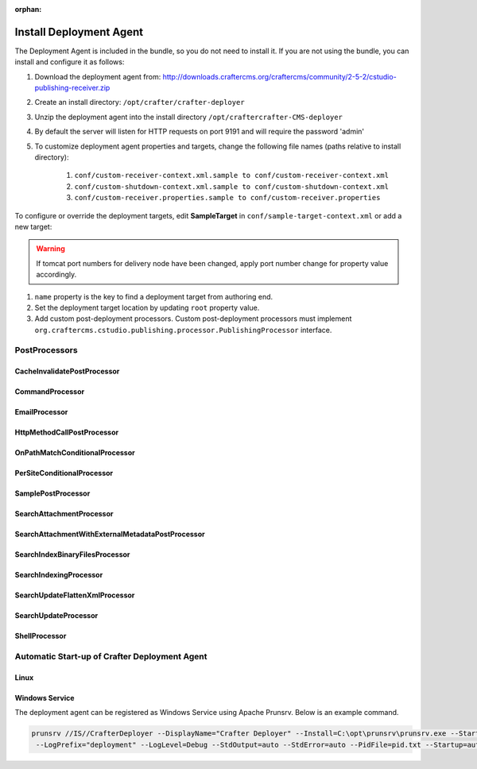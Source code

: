 :orphan:

.. document does not appear in any toctree, this file is referenced
   use :orphan: File-wide metadata option to get rid of WARNING: document isn't included in any toctree for now

========================
Install Deployment Agent
========================

The Deployment Agent is included in the bundle, so you do not need to install it. If you are not using the bundle, you can install and configure it as follows:

#. Download the deployment agent from: http://downloads.craftercms.org/craftercms/community/2-5-2/cstudio-publishing-receiver.zip
#. Create an install directory: ``/opt/crafter/crafter-deployer``
#. Unzip the deployment agent into the install directory ``/opt/craftercrafter-CMS-deployer``
#. By default the server will listen for HTTP requests on port 9191 and will require the password 'admin'
#. To customize deployment agent properties and targets, change the following file names (paths relative to install directory):

    #. ``conf/custom-receiver-context.xml.sample to conf/custom-receiver-context.xml``
    #. ``conf/custom-shutdown-context.xml.sample to conf/custom-shutdown-context.xml``
    #. ``conf/custom-receiver.properties.sample to conf/custom-receiver.properties``

.. code-block:: properties
    :caption: ``/opt/craftercrafter-wem-deployer/conf/custom-receiver.properties``

    receiver.port:9191
    receiver.password=admin

To configure or override the deployment targets, edit **SampleTarget** in ``conf/sample-target-context.xml`` or add a new target:

.. code-block:: xml
    :caption: /opt/craftercrafter-wem-deployer/conf/sample-target-context.xml

    <?xml version="1.0" encoding="UTF-8"?>
    <beans xmlns="http://www.springframework.org/schema/beans"
            xmlns:xsi="http://www.w3.org/2001/XMLSchema-instance" xmlns:context="http://www.springframework.org/schema/context"
            xsi:schemaLocation="http://www.springframework.org/schema/beans http://www.springframework.org/schema/beans/spring-beans.xsd
            http://www.springframework.org/schema/context http://www.springframework.org/schema/context/spring-context.xsd">
        <bean id="SampleTarget" class="org.craftercms.cstudio.publishing.target.PublishingTarget" init-method="register">
            <property name="name"><value>sample</value></property>
            <property name="manager" ref="TargetManager"/>
            <property name="postProcessors">
                <list>
                    <ref bean="SearchUpdateProcessor" />
                    <ref bean="SampleCacheInvalidate" />
                </list>
            </property>
            <property name="params">
                <map>
                    <entry key="root"><value>target/sample</value></entry>
                    <entry key="contentFolder"><value>content</value></entry>
                    <entry key="metadataFolder"><value>metadata</value></entry>
                </map>
            </property>
        </bean>
        <bean id="SampleCacheInvalidate" class="org.craftercms.cstudio.publishing.processor.CacheInvalidatePostProcessor">
            <property name="cacheInvalidateUrl" value="http://localhost:8080/api/1/cache/clear_all" />
        </bean>
        <bean id="SearchService" class="org.craftercms.search.service.impl.RestClientSearchService">
            <property name="serverUrl" value="http://localhost:8080/crafter-search"/>
        </bean>
        <bean id="SearchUpdateProcessor" class="org.craftercms.cstudio.publishing.processor.SearchUpdateProcessor">
            <property name="searchService" ref="SearchService"/>
            <property name="siteName"><value>sample</value></property>
        </bean>
        <bean id="searchFlattenXmlProcessor" class="org.craftercms.cstudio.publishing.processor.SearchUpdateFlattenXmlProcessor">
            <property name="searchService" ref="SearchService"/>
            <property name="siteName"><value>sample</value></property>
            <property name="includeElementXPathQuery" value="//include" />
            <property name="charEncoding" value="UTF-8" />
        </bean>
        <bean id="SamplePostProcessor" class="org.craftercms.cstudio.publishing.processor.SamplePostProcessor"/>
    </beans>

.. warning::

    If tomcat port numbers for delivery node have been changed, apply port number change for property value accordingly.

#. ``name`` property is the key to find a deployment target from authoring end.
#. Set the deployment target location by updating ``root`` property value.
#. Add custom post-deployment processors. Custom post-deployment processors must implement ``org.craftercms.cstudio.publishing.processor.PublishingProcessor`` interface.

.. code-block:: xml
    :caption: base-context.xml

    <bean id="SamplePostProcessor" class="org.craftercms.cstudio.publishing.processor.SamplePostProcessor"/>

--------------
PostProcessors
--------------


^^^^^^^^^^^^^^^^^^^^^^^^^^^^
CacheInvalidatePostProcessor
^^^^^^^^^^^^^^^^^^^^^^^^^^^^

^^^^^^^^^^^^^^^^
CommandProcessor
^^^^^^^^^^^^^^^^

^^^^^^^^^^^^^^
EmailProcessor
^^^^^^^^^^^^^^

^^^^^^^^^^^^^^^^^^^^^^^^^^^
HttpMethodCallPostProcessor
^^^^^^^^^^^^^^^^^^^^^^^^^^^

^^^^^^^^^^^^^^^^^^^^^^^^^^^^^^^
OnPathMatchConditionalProcessor
^^^^^^^^^^^^^^^^^^^^^^^^^^^^^^^

^^^^^^^^^^^^^^^^^^^^^^^^^^^
PerSiteConditionalProcessor
^^^^^^^^^^^^^^^^^^^^^^^^^^^

^^^^^^^^^^^^^^^^^^^
SamplePostProcessor
^^^^^^^^^^^^^^^^^^^

^^^^^^^^^^^^^^^^^^^^^^^^^
SearchAttachmentProcessor
^^^^^^^^^^^^^^^^^^^^^^^^^

^^^^^^^^^^^^^^^^^^^^^^^^^^^^^^^^^^^^^^^^^^^^^^^^^
SearchAttachmentWithExternalMetadataPostProcessor
^^^^^^^^^^^^^^^^^^^^^^^^^^^^^^^^^^^^^^^^^^^^^^^^^

^^^^^^^^^^^^^^^^^^^^^^^^^^^^^^^
SearchIndexBinaryFilesProcessor
^^^^^^^^^^^^^^^^^^^^^^^^^^^^^^^

^^^^^^^^^^^^^^^^^^^^^^^
SearchIndexingProcessor
^^^^^^^^^^^^^^^^^^^^^^^

^^^^^^^^^^^^^^^^^^^^^^^^^^^^^^^
SearchUpdateFlattenXmlProcessor
^^^^^^^^^^^^^^^^^^^^^^^^^^^^^^^

^^^^^^^^^^^^^^^^^^^^^
SearchUpdateProcessor
^^^^^^^^^^^^^^^^^^^^^

^^^^^^^^^^^^^^
ShellProcessor
^^^^^^^^^^^^^^

----------------------------------------------
Automatic Start-up of Crafter Deployment Agent
----------------------------------------------

^^^^^
Linux
^^^^^

.. code-block:: shell
    :caption: /etc/init.d/crafterdeployer

    #!/bin/sh
    export CDEPLOYER_HOME_PATH='/opt/crafter/crafter-deployer'
    deployerPID=`ps -ef|grep "${DEPLOYER_HOME_PATH}"|grep java| awk '{print $2}'`;
    cur_dir=`pwd`;
    case "$1" in
    start)
    cd ${CDEPLOYER_HOME_PATH};
    sh start-deploy-agent.sh
    cd $cur_dir;
    ;;
    stop)
    cd ${CDEPLOYER_HOME_PATH};
    sh stop-deploy-agent.sh;
    if ! test -z $deployerPID;
    then
    echo "Killing Deployer process $deployerPID";
    kill -9 $deployerPID;
    fi
    cd $cur_dir;
    ;;
    restart)
    $0 stop;
    sleep 1;
    $0 start
    ;;
    *)
    echo "Usage: $0 {start|stop|restart}";
    exit 1;
    ;;
    esac
    exit 0

^^^^^^^^^^^^^^^
Windows Service
^^^^^^^^^^^^^^^

The deployment agent can be registered as Windows Service using Apache Prunsrv. Below is an example command.

.. code-block:: shell

    prunsrv //IS//CrafterDeployer --DisplayName="Crafter Deployer" --Install=C:\opt\prunsrv\prunsrv.exe --StartMode=java --Jvm=auto --JavaHome=C:\opt\java\jdk1.7.0 --StartPath="C:\opt\crafter\crafter-deployer" --StartClass=org.craftercms.cstudio.publishing.PublishingReceiverMain  --StopMode=java --StopPath="C:\opt\crafter\crafter-deployer" --StopClass=org.craftercms.cstudio.publishing.StopServiceMain --Classpath="C:\opt\crafter\crafter-deployer" ++JvmOptions="-Djava.ext.dirs=C:\opt\crafter\crafter-deployer" --LogPath="C:\opt\crafter\crafter-deployer"
     --LogPrefix="deployment" --LogLevel=Debug --StdOutput=auto --StdError=auto --PidFile=pid.txt --Startup=auto --Description="Crafter Deployer"

.. todo:: Fill details on PostProcessors (description and properties)